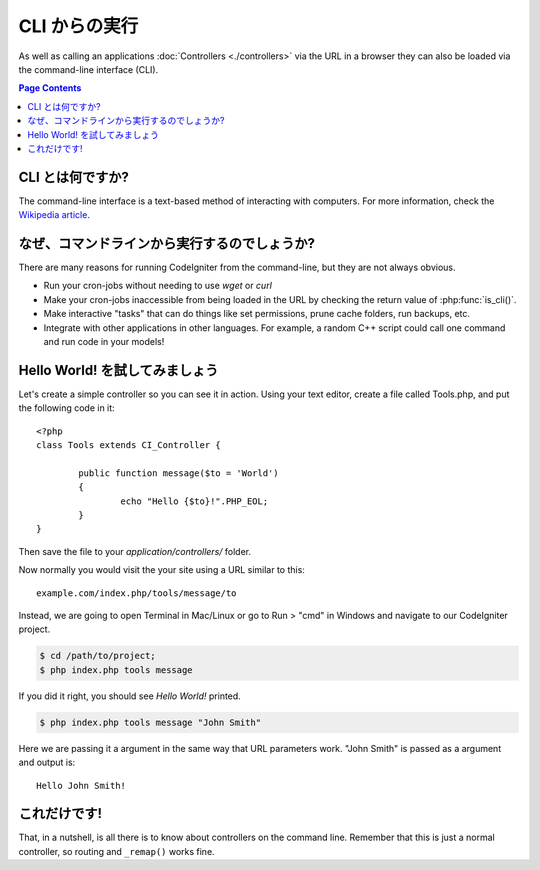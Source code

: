 ###################
CLI からの実行
###################

As well as calling an applications :doc:`Controllers <./controllers>`
via the URL in a browser they can also be loaded via the command-line
interface (CLI).

.. contents:: Page Contents

CLI とは何ですか?
==================

The command-line interface is a text-based method of interacting with
computers. For more information, check the `Wikipedia
article <http://en.wikipedia.org/wiki/Command-line_interface>`_.

なぜ、コマンドラインから実行するのでしょうか?
=============================================

There are many reasons for running CodeIgniter from the command-line,
but they are not always obvious.

-  Run your cron-jobs without needing to use *wget* or *curl*
-  Make your cron-jobs inaccessible from being loaded in the URL by
   checking the return value of :php:func:`is_cli()`.
-  Make interactive "tasks" that can do things like set permissions,
   prune cache folders, run backups, etc.
-  Integrate with other applications in other languages. For example, a
   random C++ script could call one command and run code in your models!

Hello World! を試してみましょう
================================

Let's create a simple controller so you can see it in action. Using your
text editor, create a file called Tools.php, and put the following code
in it::

	<?php
	class Tools extends CI_Controller {

		public function message($to = 'World')
		{
			echo "Hello {$to}!".PHP_EOL;
		}
	}

Then save the file to your *application/controllers/* folder.

Now normally you would visit the your site using a URL similar to this::

	example.com/index.php/tools/message/to

Instead, we are going to open Terminal in Mac/Linux or go to Run > "cmd"
in Windows and navigate to our CodeIgniter project.

.. code-block:: bash

	$ cd /path/to/project;
	$ php index.php tools message

If you did it right, you should see *Hello World!* printed.

.. code-block:: bash

	$ php index.php tools message "John Smith"

Here we are passing it a argument in the same way that URL parameters
work. "John Smith" is passed as a argument and output is::

	Hello John Smith!

これだけです!
=============

That, in a nutshell, is all there is to know about controllers on the
command line. Remember that this is just a normal controller, so routing
and ``_remap()`` works fine.